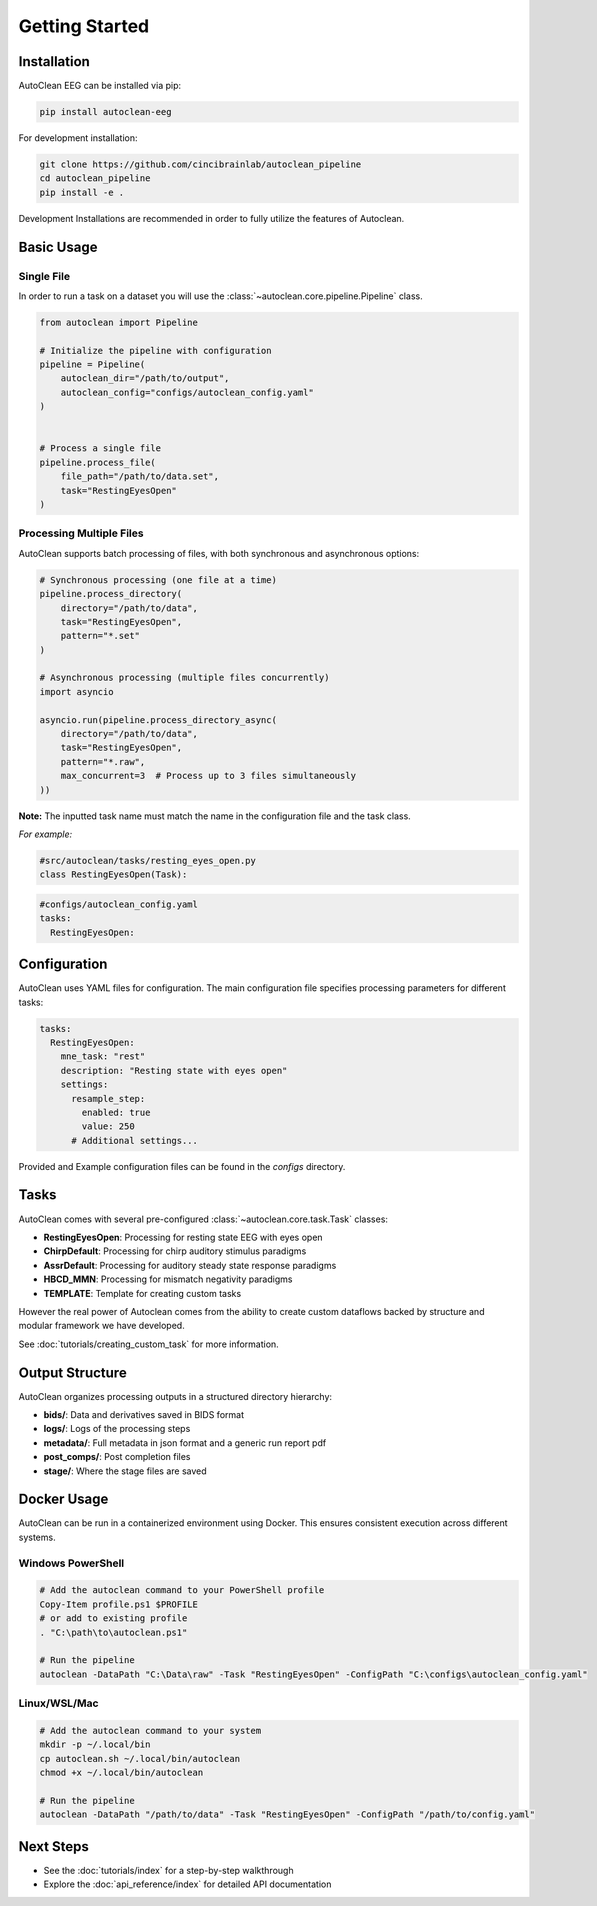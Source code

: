 Getting Started
===============

Installation
------------

AutoClean EEG can be installed via pip:

.. code-block:: bash

   pip install autoclean-eeg

For development installation:

.. code-block:: bash

   git clone https://github.com/cincibrainlab/autoclean_pipeline
   cd autoclean_pipeline
   pip install -e .

Development Installations are recommended in order to fully utilize the features of Autoclean. 

Basic Usage
-----------

Single File
^^^^^^^^^^^

In order to run a task on a dataset you will use the :class:`~autoclean.core.pipeline.Pipeline` class.


.. code-block:: python

   from autoclean import Pipeline

   # Initialize the pipeline with configuration
   pipeline = Pipeline(
       autoclean_dir="/path/to/output",
       autoclean_config="configs/autoclean_config.yaml"
   )


   # Process a single file
   pipeline.process_file(
       file_path="/path/to/data.set",
       task="RestingEyesOpen"
   )


Processing Multiple Files
^^^^^^^^^^^^^^^^^^^^^^^^^

AutoClean supports batch processing of files, with both synchronous and asynchronous options:

.. code-block:: python

   # Synchronous processing (one file at a time)
   pipeline.process_directory(
       directory="/path/to/data",
       task="RestingEyesOpen",
       pattern="*.set"
   )

   # Asynchronous processing (multiple files concurrently)
   import asyncio
   
   asyncio.run(pipeline.process_directory_async(
       directory="/path/to/data",
       task="RestingEyesOpen",
       pattern="*.raw",
       max_concurrent=3  # Process up to 3 files simultaneously
   ))

**Note:** The inputted task name must match the name in the configuration file and the task class.


*For example:*

.. code-block:: python

    #src/autoclean/tasks/resting_eyes_open.py
    class RestingEyesOpen(Task):


.. code-block:: yaml

   #configs/autoclean_config.yaml
   tasks:
     RestingEyesOpen:



Configuration
-------------

AutoClean uses YAML files for configuration. The main configuration file specifies processing parameters for different tasks:

.. code-block:: yaml

   tasks:
     RestingEyesOpen:
       mne_task: "rest"
       description: "Resting state with eyes open"
       settings:
         resample_step:
           enabled: true
           value: 250
         # Additional settings...

Provided and Example configuration files can be found in the `configs` directory.

Tasks
---------------

AutoClean comes with several pre-configured :class:`~autoclean.core.task.Task` classes:

- **RestingEyesOpen**: Processing for resting state EEG with eyes open
- **ChirpDefault**: Processing for chirp auditory stimulus paradigms
- **AssrDefault**: Processing for auditory steady state response paradigms
- **HBCD_MMN**: Processing for mismatch negativity paradigms
- **TEMPLATE**: Template for creating custom tasks


However the real power of Autoclean comes from the ability to create custom dataflows backed by structure and modular framework we have developed.

See :doc:`tutorials/creating_custom_task` for more information.



Output Structure
----------------

AutoClean organizes processing outputs in a structured directory hierarchy:

- **bids/**: Data and derivatives saved in BIDS format
- **logs/**: Logs of the processing steps
- **metadata/**: Full metadata in json format and a generic run report pdf
- **post_comps/**: Post completion files
- **stage/**: Where the stage files are saved

Docker Usage
------------

AutoClean can be run in a containerized environment using Docker. This ensures consistent execution across different systems.

Windows PowerShell
^^^^^^^^^^^^^^^^^^

.. code-block:: powershell

   # Add the autoclean command to your PowerShell profile
   Copy-Item profile.ps1 $PROFILE
   # or add to existing profile
   . "C:\path\to\autoclean.ps1"

   # Run the pipeline
   autoclean -DataPath "C:\Data\raw" -Task "RestingEyesOpen" -ConfigPath "C:\configs\autoclean_config.yaml"

Linux/WSL/Mac
^^^^^^^^^^^^^

.. code-block:: bash

   # Add the autoclean command to your system
   mkdir -p ~/.local/bin
   cp autoclean.sh ~/.local/bin/autoclean
   chmod +x ~/.local/bin/autoclean

   # Run the pipeline
   autoclean -DataPath "/path/to/data" -Task "RestingEyesOpen" -ConfigPath "/path/to/config.yaml"

Next Steps
----------

- See the :doc:`tutorials/index` for a step-by-step walkthrough
- Explore the :doc:`api_reference/index` for detailed API documentation
